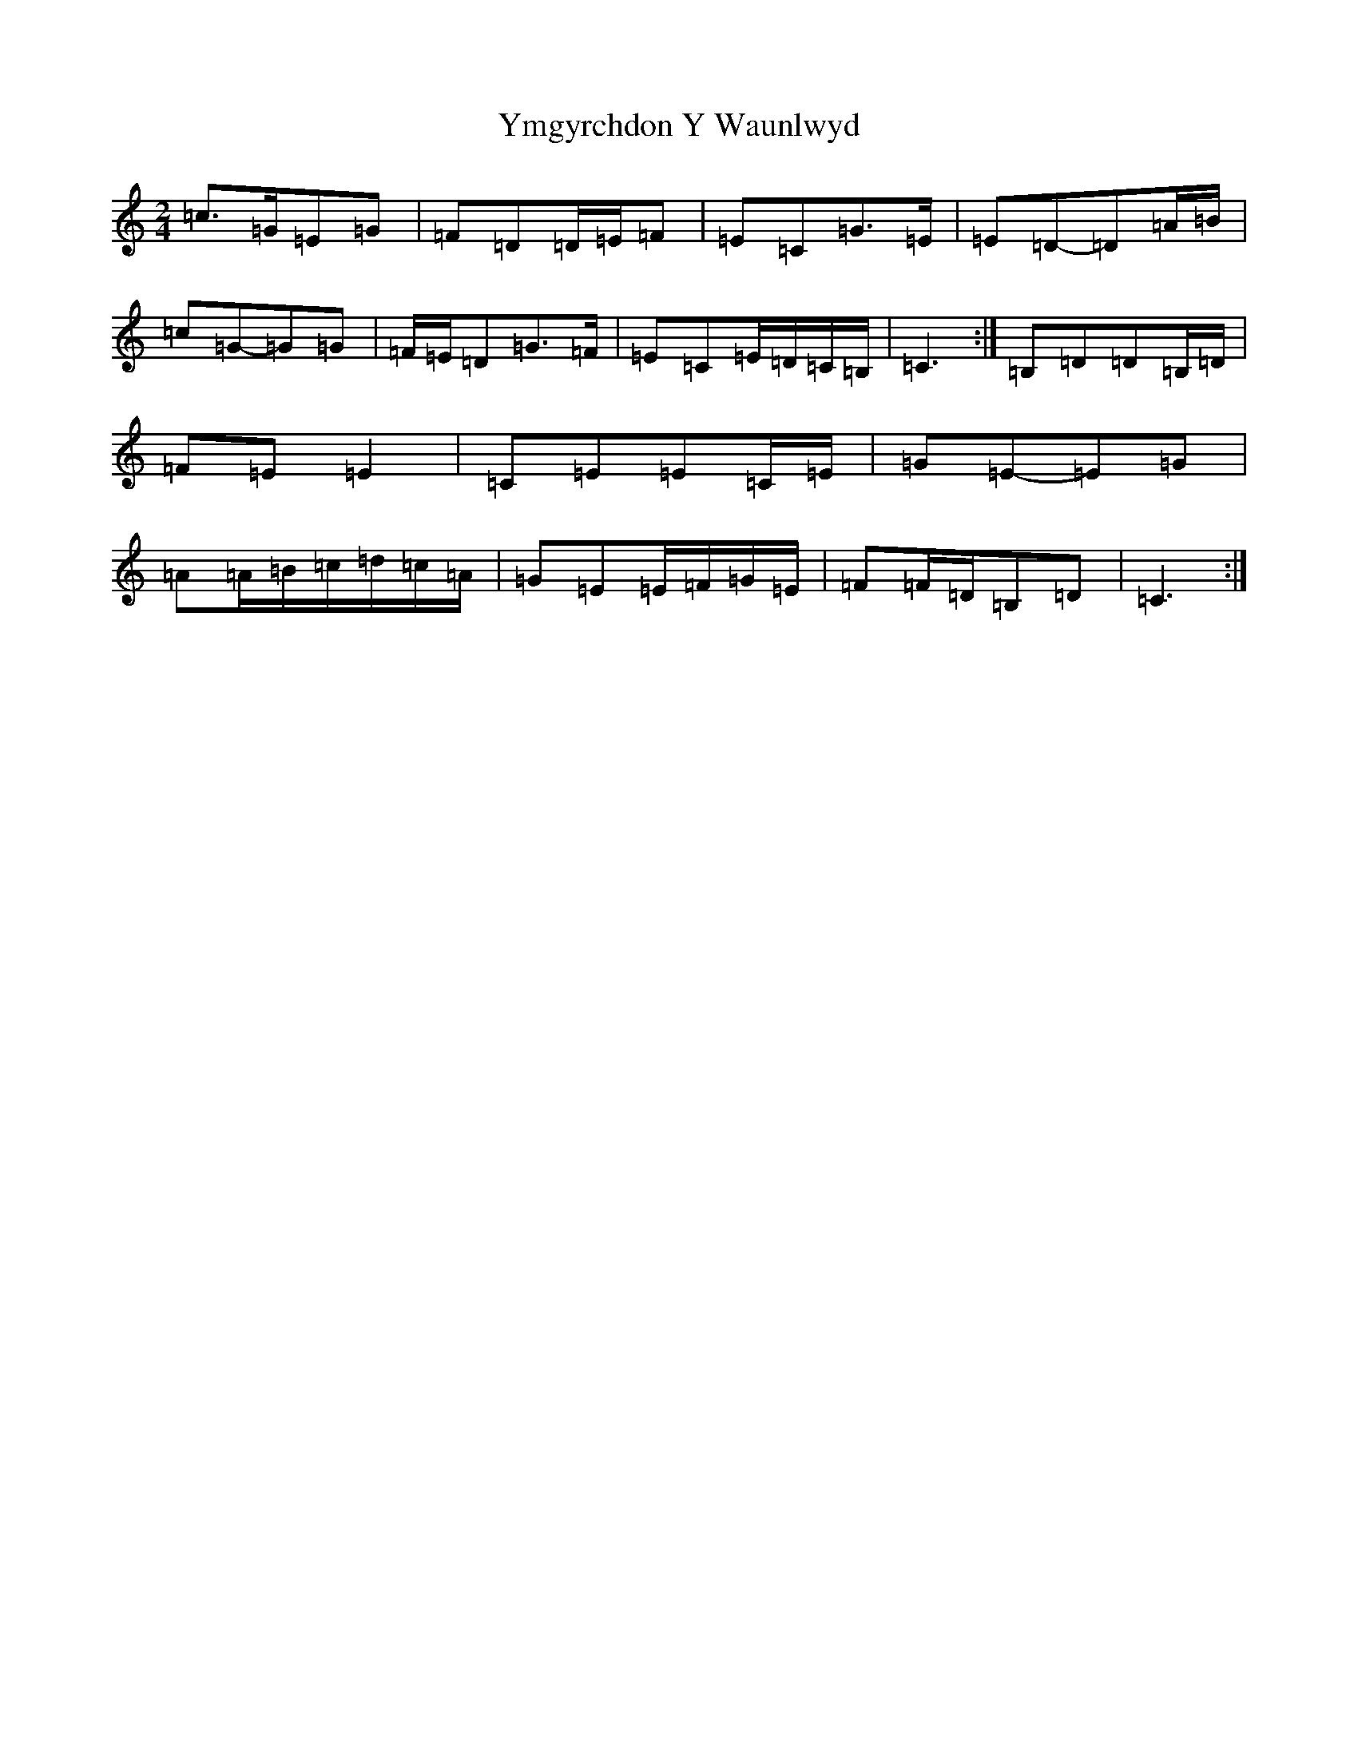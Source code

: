 X: 22852
T: Ymgyrchdon Y Waunlwyd
S: https://thesession.org/tunes/2137#setting15522
R: polka
M:2/4
L:1/8
K: C Major
=c>=G=E=G|=F=D=D/2=E/2=F|=E=C=G>=E|=E=D-=D=A/2=B/2|=c=G-=G=G|=F/2=E/2=D=G>=F|=E=C=E/2=D/2=C/2=B,/2|=C3:|=B,=D=D=B,/2=D/2|=F=E=E2|=C=E=E=C/2=E/2|=G=E-=E=G|=A=A/2=B/2=c/2=d/2=c/2=A/2|=G=E=E/2=F/2=G/2=E/2|=F=F/2=D/2=B,=D|=C3:|